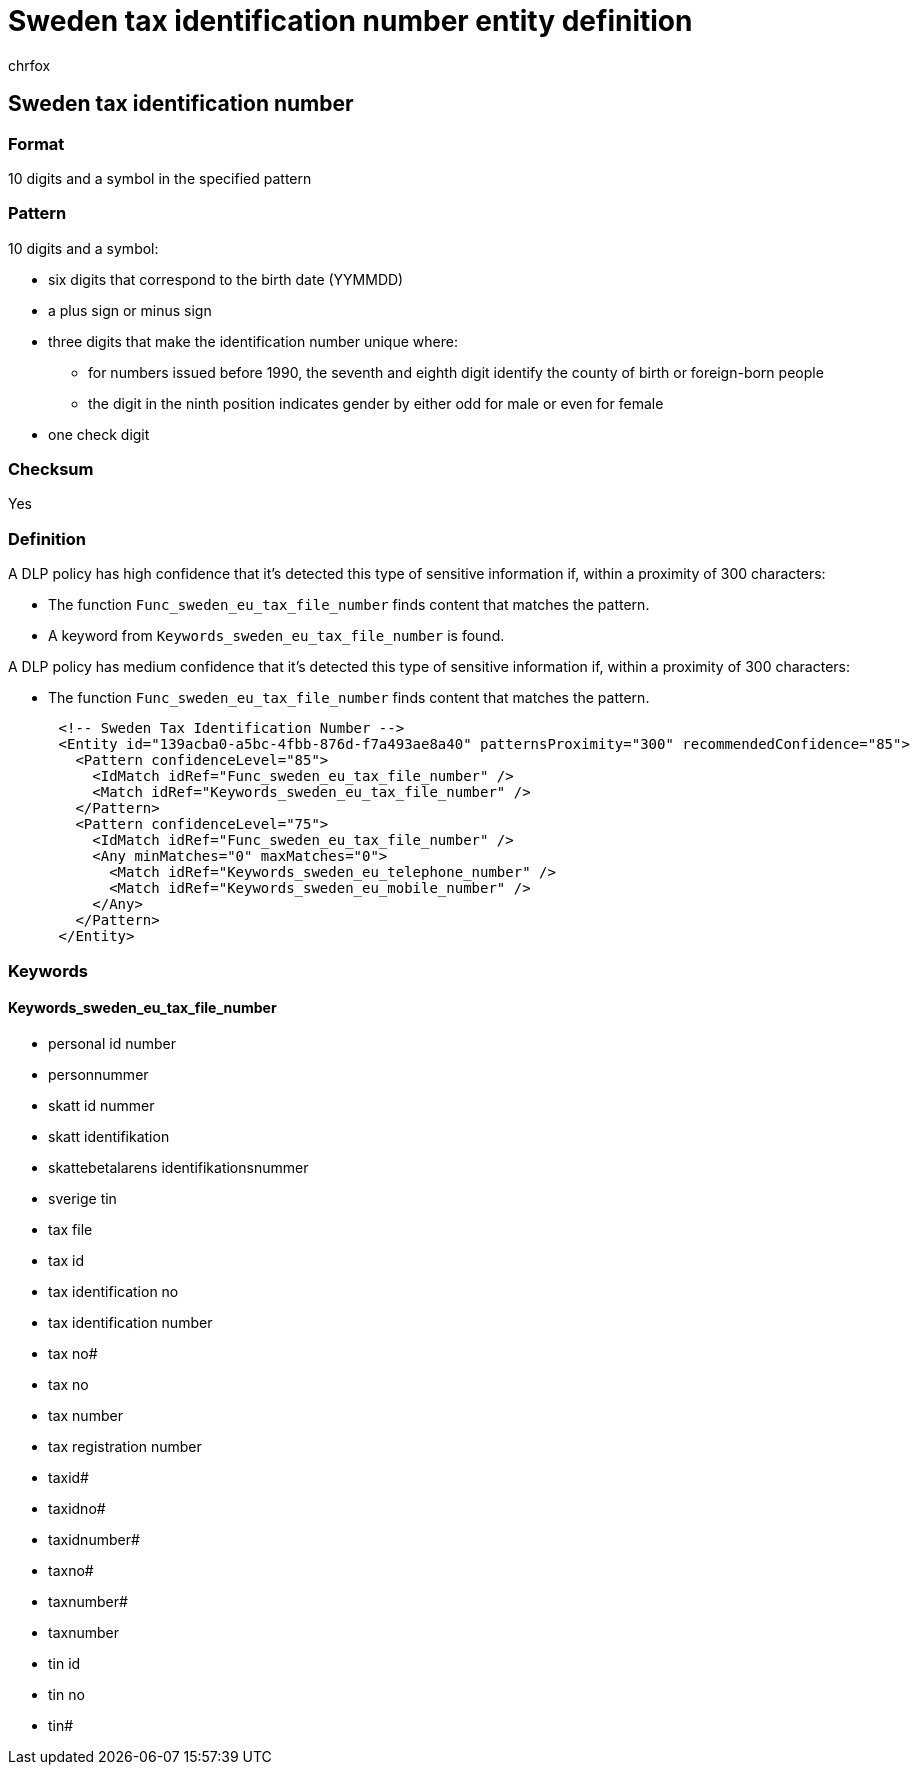 = Sweden tax identification number entity definition
:audience: Admin
:author: chrfox
:description: Sweden tax identification number sensitive information type entity definition.
:f1.keywords: ["CSH"]
:f1_keywords: ["ms.o365.cc.UnifiedDLPRuleContainsSensitiveInformation"]
:feedback_system: None
:hideEdit: true
:manager: laurawi
:ms.author: chrfox
:ms.collection: ["M365-security-compliance"]
:ms.date:
:ms.localizationpriority: medium
:ms.service: O365-seccomp
:ms.topic: reference
:recommendations: false
:search.appverid: MET150

== Sweden tax identification number

=== Format

10 digits and a symbol in the specified pattern

=== Pattern

10 digits and a symbol:

* six digits that correspond to the birth date (YYMMDD)
* a plus sign or minus sign
* three digits that make the identification number unique where:
 ** for numbers issued before 1990, the seventh and eighth digit identify the county of birth or foreign-born people
 ** the digit in the ninth position indicates gender by either odd for male or even for female
* one check digit

=== Checksum

Yes

=== Definition

A DLP policy has high confidence that it's detected this type of sensitive information if, within a proximity of 300 characters:

* The function `Func_sweden_eu_tax_file_number` finds content that matches the pattern.
* A keyword from `Keywords_sweden_eu_tax_file_number` is found.

A DLP policy has medium confidence that it's detected this type of sensitive information if, within a proximity of 300 characters:

* The function `Func_sweden_eu_tax_file_number` finds content that matches the pattern.

[,xml]
----
      <!-- Sweden Tax Identification Number -->
      <Entity id="139acba0-a5bc-4fbb-876d-f7a493ae8a40" patternsProximity="300" recommendedConfidence="85">
        <Pattern confidenceLevel="85">
          <IdMatch idRef="Func_sweden_eu_tax_file_number" />
          <Match idRef="Keywords_sweden_eu_tax_file_number" />
        </Pattern>
        <Pattern confidenceLevel="75">
          <IdMatch idRef="Func_sweden_eu_tax_file_number" />
          <Any minMatches="0" maxMatches="0">
            <Match idRef="Keywords_sweden_eu_telephone_number" />
            <Match idRef="Keywords_sweden_eu_mobile_number" />
          </Any>
        </Pattern>
      </Entity>
----

=== Keywords

==== Keywords_sweden_eu_tax_file_number

* personal id number
* personnummer
* skatt id nummer
* skatt identifikation
* skattebetalarens identifikationsnummer
* sverige tin
* tax file
* tax id
* tax identification no
* tax identification number
* tax no#
* tax no
* tax number
* tax registration number
* taxid#
* taxidno#
* taxidnumber#
* taxno#
* taxnumber#
* taxnumber
* tin id
* tin no
* tin#
